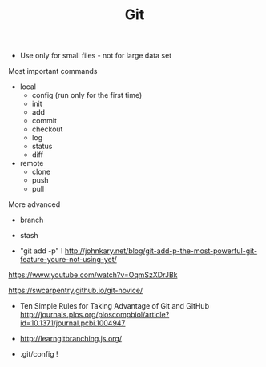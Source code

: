 #+TITLE: Git

- Use only for small files - not for large data set

Most important commands
- local
  - config (run only for the first time)
  - init
  - add
  - commit
  - checkout
  - log
  - status
  - diff
- remote 
  - clone
  - push
  - pull

More advanced
- branch
- stash

- "git add -p" !
  http://johnkary.net/blog/git-add-p-the-most-powerful-git-feature-youre-not-using-yet/

https://www.youtube.com/watch?v=OqmSzXDrJBk

https://swcarpentry.github.io/git-novice/

- Ten Simple Rules for Taking Advantage of Git and GitHub
  http://journals.plos.org/ploscompbiol/article?id=10.1371/journal.pcbi.1004947


- http://learngitbranching.js.org/

- .git/config !
